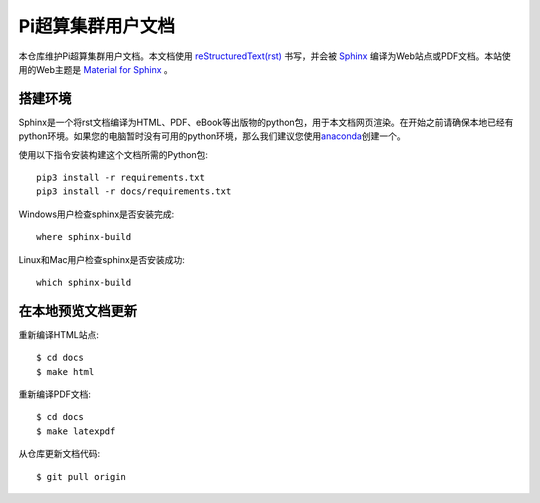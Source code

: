 Pi超算集群用户文档
==================

本仓库维护Pi超算集群用户文档。本文档使用 `reStructuredText(rst) <https://www.sphinx-doc.org/en/master/usage/restructuredtext/index.html>`_ 书写，并会被 `Sphinx <https://www.sphinx-doc.org>`_ 编译为Web站点或PDF文档。本站使用的Web主题是 `Material for Sphinx <https://bashtage.github.io/sphinx-material/>`_ 。

搭建环境
--------

Sphinx是一个将rst文档编译为HTML、PDF、eBook等出版物的python包，用于本文档网页渲染。在开始之前请确保本地已经有python环境。如果您的电脑暂时没有可用的python环境，那么我们建议您使用\ `anaconda <https://www.anaconda.com/>`__\ 创建一个。

使用以下指令安装构建这个文档所需的Python包::

   pip3 install -r requirements.txt
   pip3 install -r docs/requirements.txt

Windows用户检查sphinx是否安装完成::

   where sphinx-build

Linux和Mac用户检查sphinx是否安装成功::

   which sphinx-build

在本地预览文档更新 
------------------

重新编译HTML站点::

  $ cd docs
  $ make html

重新编译PDF文档::

  $ cd docs
  $ make latexpdf

从仓库更新文档代码::

  $ git pull origin

